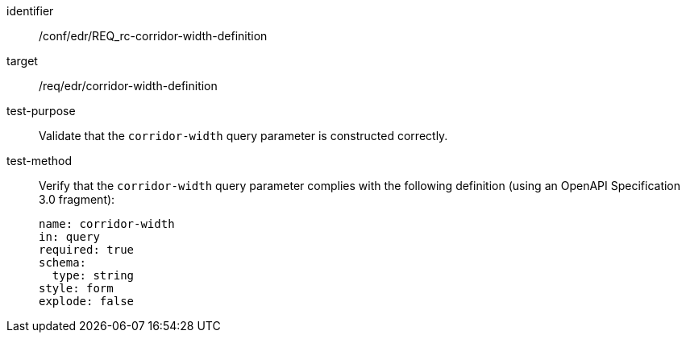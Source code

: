 [[ats_collections_rc-corridor-width-definition]]
[abstract_test]
====
[%metadata]
identifier:: /conf/edr/REQ_rc-corridor-width-definition
target:: /req/edr/corridor-width-definition
test-purpose:: Validate that the `corridor-width` query parameter is constructed correctly.
test-method::
+
--
Verify that the `corridor-width` query parameter complies with the following definition (using an OpenAPI Specification 3.0 fragment):

[source,YAML]
----
name: corridor-width
in: query
required: true
schema:
  type: string
style: form
explode: false
----
--
====

